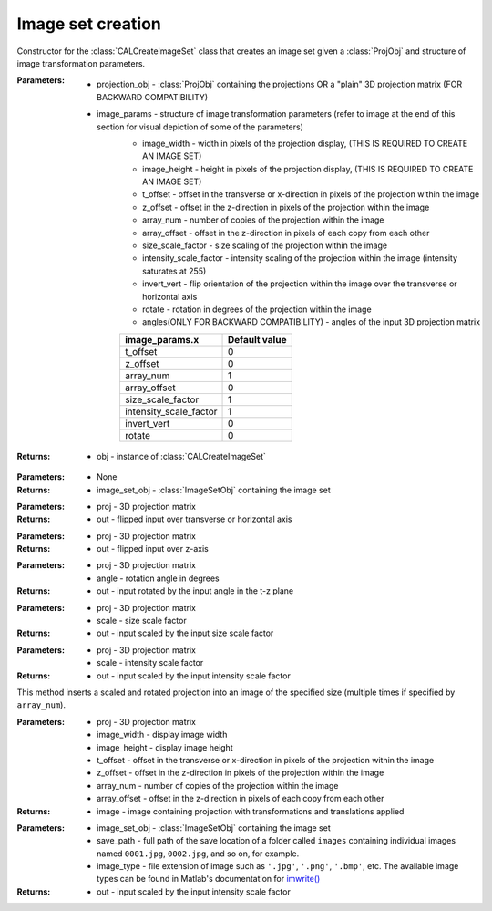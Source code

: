 .. _imagesetcreation:

==================
Image set creation
==================

.. class:: CALCreateImageSet(projection_obj,image_params)

    Constructor for the :class:`CALCreateImageSet` class that creates an image set given a :class:`ProjObj` and structure of image transformation parameters.



    :Parameters:    * projection_obj - :class:`ProjObj` containing the projections OR a "plain" 3D projection matrix (FOR BACKWARD COMPATIBILITY)
                    
                    * image_params - structure of image transformation parameters (refer to image at the end of this section for visual depiction of some of the parameters)
                        * image_width     -  width in pixels of the projection display, (THIS IS REQUIRED TO CREATE AN IMAGE SET)                            
                        * image_height     -  height in pixels of the projection display, (THIS IS REQUIRED TO CREATE AN IMAGE SET)
                        * t_offset          - offset in the transverse or x-direction in pixels of the projection within the image
                        * z_offset      - offset in the z-direction in pixels of the projection within the image                       
                        * array_num    - number of copies of the projection within the image
                        * array_offset    - offset in the z-direction in pixels of each copy from each other
                        * size_scale_factor    - size scaling of the projection within the image           
                        * intensity_scale_factor    - intensity scaling of the projection within the image (intensity saturates at 255)
                        * invert_vert          -  flip orientation of the projection within the image over the transverse or horizontal axis
                        * rotate        - rotation in degrees of the projection within the image
                        * angles(ONLY FOR BACKWARD COMPATIBILITY) - angles of the input 3D projection matrix

                        +------------------------+-----------------+
                        | **image_params.x**     |**Default value**|
                        +------------------------+-----------------+
                        | t_offset               |   0             |
                        +------------------------+-----------------+
                        | z_offset               |   0             |
                        +------------------------+-----------------+
                        | array_num              |   1             |
                        +------------------------+-----------------+
                        | array_offset           |   0             |
                        +------------------------+-----------------+
                        | size_scale_factor      |  1              |
                        +------------------------+-----------------+
                        | intensity_scale_factor |   1             |
                        +------------------------+-----------------+
                        | invert_vert            |   0             |
                        +------------------------+-----------------+
                        | rotate                 |   0             |
                        +------------------------+-----------------+

    :Returns:       * obj - instance of :class:`CALCreateImageSet`

    .. classmethod:: run(obj) 

    :Parameters:    * None

    :Returns:       * image_set_obj - :class:`ImageSetObj` containing the image set

    .. staticmethod:: flipUD(proj)
    
    :Parameters:    * proj - 3D projection matrix

    :Returns:       * out - flipped input over transverse or horizontal axis

    .. staticmethod:: flipLR(proj)
    
    :Parameters:    * proj - 3D projection matrix

    :Returns:       * out - flipped input over z-axis

    .. staticmethod:: rotate(proj,angle)
    
    :Parameters:    * proj - 3D projection matrix
                    * angle - rotation angle in degrees

    :Returns:       * out - input rotated by the input angle in the t-z plane

    .. staticmethod:: sizeScale(proj,scale)
    
    :Parameters:    * proj - 3D projection matrix
                    * scale - size scale factor

    :Returns:       * out - input scaled by the input size scale factor

    .. staticmethod:: intensityScale(proj,scale)
    
    :Parameters:    * proj - 3D projection matrix
                    * scale - intensity scale factor

    :Returns:       * out - input scaled by the input intensity scale factor

    .. staticmethod:: arrayInsertProj(proj,image_width,image_height,t_offset,z_offset,array_num,array_offset)
    
    This method inserts a scaled and rotated projection into an image of the specified size (multiple times if specified by ``array_num``).

    :Parameters:    * proj - 3D projection matrix
                    * image_width - display image width
                    * image_height - display image height
                    * t_offset - offset in the transverse or x-direction in pixels of the projection within the image
                    * z_offset - offset in the z-direction in pixels of the projection within the image
                    * array_num - number of copies of the projection within the image
                    * array_offset - offset in the z-direction in pixels of each copy from each other

    :Returns:       * image - image containing projection with transformations and translations applied

    .. staticmethod:: saveImages(image_set_obj,save_path,image_type)
    
    :Parameters:    * image_set_obj - :class:`ImageSetObj` containing the image set
                    * save_path - full path of the save location of a folder called ``images`` containing individual images named ``0001.jpg``, ``0002.jpg``, and so on, for example. 
                    * image_type - file extension of image such as ``'.jpg'``, ``'.png'``, ``'.bmp'``, etc. The available image types can be found in Matlab's documentation for `imwrite() <https://www.mathworks.com/help/matlab/ref/imwrite.html#btv3cny-1-fmt>`_
    :Returns:       * out - input scaled by the input intensity scale factor




.. image:: images/image_set_params.png
   :width: 1000